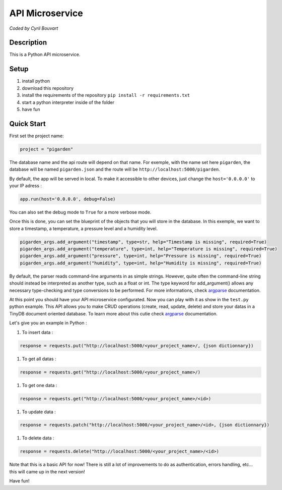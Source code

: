 API Microservice
=======

*Coded by Cyril Bouvart*

Description
-----------

This is a Python API microservice.

Setup
-----------

1. install python
2. download this repository
3. install the requirements of the repository ``pip install -r requirements.txt``
4. start a python interpreter inside of the folder
5. have fun

Quick Start
-----------

First set the project name:

.. code-block:: python

    project = "pigarden"
    
The database name and the api route will depend on that name. For exemple, with the name set here ``pigarden``, the database will be named ``pigarden.json`` and the route will be ``http://localhost:5000/pigarden``.

By default, the app will be served in local. To make it accessible to other devices, just change the ``host='0.0.0.0'`` to your IP adress :

.. code-block:: python

    app.run(host='0.0.0.0', debug=False)

You can also set the debug mode to ``True`` for a more verbose mode.

Once this is done, you can set the blueprint of the objects that you will store in the database. In this exemple, we want to store a timestamp, a temperature, a pressure level and a humidity level. 

.. code-block:: python

    pigarden_args.add_argument("timestamp", type=str, help="Timestamp is missing", required=True)
    pigarden_args.add_argument("temperature", type=int, help="Temperature is missing", required=True)
    pigarden_args.add_argument("pressure", type=int, help="Pressure is missing", required=True)
    pigarden_args.add_argument("humidity", type=int, help="Humidity is missing", required=True)
    
By default, the parser reads command-line arguments in as simple strings. However, quite often the command-line string should instead be interpreted as another type, such as a float or int. The type keyword for add_argument() allows any necessary type-checking and type conversions to be performed. For more informations, check `argparse <https://docs.python.org/3/library/argparse.html#type>`_ documentation.

At this point you should have your API microservice configurated. Now you can play with it as show in the ``test.py`` python example. This API allows you to make CRUD operations (create, read, update, delete) and store your datas in a TinyDB document oriented database. To learn more about this cutie check `argparse <https://tinydb.readthedocs.io/en/latest/>`_ documentation.

Let's give you an example in Python :

#. To insert data :

.. code-block:: python

    response = requests.put("http://localhost:5000/<your_project_name>/, {json dictionnary})

#. To get all datas :

.. code-block:: python

    response = requests.get("http://localhost:5000/<your_project_name>/)

#. To get one data :

.. code-block:: python

    response = requests.get("http://localhost:5000/<your_project_name>/<id>)

#. To update data :

.. code-block:: python

    response = requests.patch("http://localhost:5000/<your_project_name>/<id>, {json dictionnary})

#. To delete data :

.. code-block:: python

    response = requests.delete("http://localhost:5000/<your_project_name>/<id>)

Note that this is a basic API for now! There is still a lot of improvements to do as authentication, errors handling, etc... this will came up in the next version!

Have fun!
